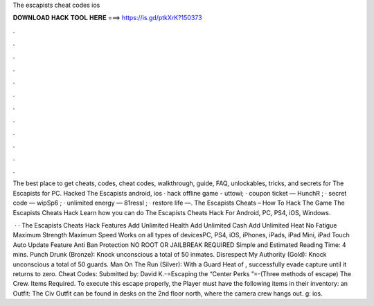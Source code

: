 The escapists cheat codes ios



𝐃𝐎𝐖𝐍𝐋𝐎𝐀𝐃 𝐇𝐀𝐂𝐊 𝐓𝐎𝐎𝐋 𝐇𝐄𝐑𝐄 ===> https://is.gd/ptkXrK?150373



.



.



.



.



.



.



.



.



.



.



.



.

The best place to get cheats, codes, cheat codes, walkthrough, guide, FAQ, unlockables, tricks, and secrets for The Escapists for PC. Hacked The Escapists android, ios · hack offline game - uttowi; · coupon ticket — HunchR ; · secret code — wipSp6 ; · unlimited energy — 81ressl ; · restore life —. The Escapists Cheats – How To Hack The Game The Escapists Cheats Hack Learn how you can do The Escapists Cheats Hack For Android, PC, PS4, iOS, Windows.

 · · The Escapists Cheats Hack Features Add Unlimited Health Add Unlimited Cash Add Unlimited Heat No Fatigue Maximum Strength Maximum Speed Works on all types of devicesPC, PS4, iOS, iPhones, iPads, iPad Mini, iPad Touch Auto Update Feature Anti Ban Protection NO ROOT OR JAILBREAK REQUIRED Simple and Estimated Reading Time: 4 mins. Punch Drunk (Bronze): Knock unconscious a total of 50 inmates. Disrespect My Authority (Gold): Knock unconscious a total of 50 guards. Man On The Run (Silver): With a Guard Heat of , successfully evade capture until it returns to zero. Cheat Codes: Submitted by: David K.-=Escaping the “Center Perks ”=-(Three methods of escape)  The Crew. Items Required. To execute this escape properly, the Player must have the following items in their inventory: an Outfit: The Civ Outfit can be found in desks on the 2nd floor north, where the camera crew hangs out. g: ios.
